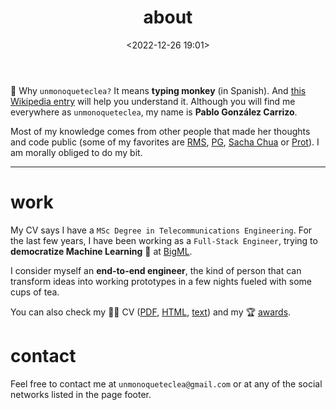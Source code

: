 #+title: about
#+date: <2022-12-26 19:01>
#+description:
#+filetags: me

🐒 Why =unmonoqueteclea?= It means *typing monkey* (in Spanish).
And [[https://en.wikipedia.org/wiki/Infinite_monkey_theorem][this Wikipedia entry]] will help you understand it. Although you will find
me everywhere as =unmonoqueteclea=, my name is *Pablo González Carrizo*.

Most of my knowledge comes from other people that made her thoughts
and code public (some of my favorites are  [[https://stallman.org][RMS]], [[http://www.paulgraham.com/][PG]], [[https://sachachua.com/blog/][Sacha Chua]] or
[[https://protesilaos.com/][Prot]]). I am morally obliged to do my bit.

-----
* work
My CV says I have a =MSc Degree in Telecommunications Engineering=. For
the last few years, I have been working as a =Full-Stack Engineer=, trying to
*democratize Machine Learning* 🤖 at [[https://bigml.com][BigML]].

I consider myself an *end-to-end engineer*, the kind of person that can
transform ideas into working prototypes in a few nights fueled with
some cups of tea.

You can also check my 👨‍💻 CV ([[./static/cv.pdf][PDF]], [[./static/cv.html][HTML]], [[./static/cv.txt][text]]) and my 🏆 [[./awards.html][awards]].

* contact
Feel free to contact me at =unmonoqueteclea@gmail.com= or at any of the
social networks listed in the page footer.
